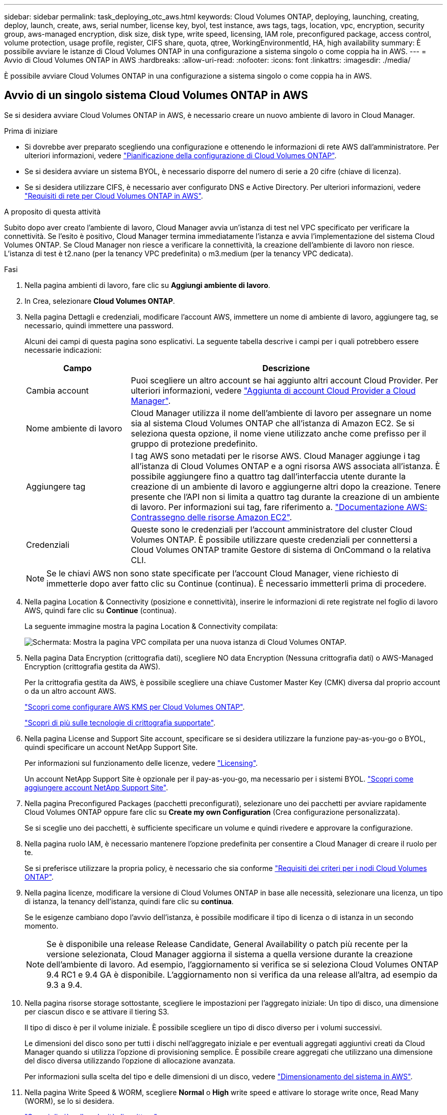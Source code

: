 ---
sidebar: sidebar 
permalink: task_deploying_otc_aws.html 
keywords: Cloud Volumes ONTAP, deploying, launching, creating, deploy, launch, create, aws, serial number, license key, byol, test instance, aws tags, tags, location, vpc, encryption, security group, aws-managed encryption, disk size, disk type, write speed, licensing, IAM role, preconfigured package, access control, volume protection, usage profile, register, CIFS share, quota, qtree, WorkingEnvironmentId, HA, high availability 
summary: È possibile avviare le istanze di Cloud Volumes ONTAP in una configurazione a sistema singolo o come coppia ha in AWS. 
---
= Avvio di Cloud Volumes ONTAP in AWS
:hardbreaks:
:allow-uri-read: 
:nofooter: 
:icons: font
:linkattrs: 
:imagesdir: ./media/


[role="lead"]
È possibile avviare Cloud Volumes ONTAP in una configurazione a sistema singolo o come coppia ha in AWS.



== Avvio di un singolo sistema Cloud Volumes ONTAP in AWS

Se si desidera avviare Cloud Volumes ONTAP in AWS, è necessario creare un nuovo ambiente di lavoro in Cloud Manager.

.Prima di iniziare
* Si dovrebbe aver preparato scegliendo una configurazione e ottenendo le informazioni di rete AWS dall'amministratore. Per ulteriori informazioni, vedere link:task_planning_your_config.html["Pianificazione della configurazione di Cloud Volumes ONTAP"].
* Se si desidera avviare un sistema BYOL, è necessario disporre del numero di serie a 20 cifre (chiave di licenza).
* Se si desidera utilizzare CIFS, è necessario aver configurato DNS e Active Directory. Per ulteriori informazioni, vedere link:reference_networking_aws.html["Requisiti di rete per Cloud Volumes ONTAP in AWS"].


.A proposito di questa attività
Subito dopo aver creato l'ambiente di lavoro, Cloud Manager avvia un'istanza di test nel VPC specificato per verificare la connettività. Se l'esito è positivo, Cloud Manager termina immediatamente l'istanza e avvia l'implementazione del sistema Cloud Volumes ONTAP. Se Cloud Manager non riesce a verificare la connettività, la creazione dell'ambiente di lavoro non riesce. L'istanza di test è t2.nano (per la tenancy VPC predefinita) o m3.medium (per la tenancy VPC dedicata).

.Fasi
. Nella pagina ambienti di lavoro, fare clic su *Aggiungi ambiente di lavoro*.
. In Crea, selezionare *Cloud Volumes ONTAP*.
. Nella pagina Dettagli e credenziali, modificare l'account AWS, immettere un nome di ambiente di lavoro, aggiungere tag, se necessario, quindi immettere una password.
+
Alcuni dei campi di questa pagina sono esplicativi. La seguente tabella descrive i campi per i quali potrebbero essere necessarie indicazioni:

+
[cols="25,75"]
|===
| Campo | Descrizione 


| Cambia account | Puoi scegliere un altro account se hai aggiunto altri account Cloud Provider. Per ulteriori informazioni, vedere link:task_adding_cloud_accounts.html["Aggiunta di account Cloud Provider a Cloud Manager"]. 


| Nome ambiente di lavoro | Cloud Manager utilizza il nome dell'ambiente di lavoro per assegnare un nome sia al sistema Cloud Volumes ONTAP che all'istanza di Amazon EC2. Se si seleziona questa opzione, il nome viene utilizzato anche come prefisso per il gruppo di protezione predefinito. 


| Aggiungere tag | I tag AWS sono metadati per le risorse AWS. Cloud Manager aggiunge i tag all'istanza di Cloud Volumes ONTAP e a ogni risorsa AWS associata all'istanza. È possibile aggiungere fino a quattro tag dall'interfaccia utente durante la creazione di un ambiente di lavoro e aggiungerne altri dopo la creazione. Tenere presente che l'API non si limita a quattro tag durante la creazione di un ambiente di lavoro. Per informazioni sui tag, fare riferimento a. https://docs.aws.amazon.com/AWSEC2/latest/UserGuide/Using_Tags.html["Documentazione AWS: Contrassegno delle risorse Amazon EC2"^]. 


| Credenziali | Queste sono le credenziali per l'account amministratore del cluster Cloud Volumes ONTAP. È possibile utilizzare queste credenziali per connettersi a Cloud Volumes ONTAP tramite Gestore di sistema di OnCommand o la relativa CLI. 
|===
+

NOTE: Se le chiavi AWS non sono state specificate per l'account Cloud Manager, viene richiesto di immetterle dopo aver fatto clic su Continue (continua). È necessario immetterli prima di procedere.

. Nella pagina Location & Connectivity (posizione e connettività), inserire le informazioni di rete registrate nel foglio di lavoro AWS, quindi fare clic su *Continue* (continua).
+
La seguente immagine mostra la pagina Location & Connectivity compilata:

+
image:screenshot_cot_vpc.gif["Schermata: Mostra la pagina VPC compilata per una nuova istanza di Cloud Volumes ONTAP."]

. Nella pagina Data Encryption (crittografia dati), scegliere NO data Encryption (Nessuna crittografia dati) o AWS-Managed Encryption (crittografia gestita da AWS).
+
Per la crittografia gestita da AWS, è possibile scegliere una chiave Customer Master Key (CMK) diversa dal proprio account o da un altro account AWS.

+
link:task_setting_up_kms.html["Scopri come configurare AWS KMS per Cloud Volumes ONTAP"].

+
link:concept_security.html#encryption-of-data-at-rest["Scopri di più sulle tecnologie di crittografia supportate"].

. Nella pagina License and Support Site account, specificare se si desidera utilizzare la funzione pay-as-you-go o BYOL, quindi specificare un account NetApp Support Site.
+
Per informazioni sul funzionamento delle licenze, vedere link:concept_licensing.html["Licensing"].

+
Un account NetApp Support Site è opzionale per il pay-as-you-go, ma necessario per i sistemi BYOL. link:task_adding_nss_accounts.html["Scopri come aggiungere account NetApp Support Site"].

. Nella pagina Preconfigured Packages (pacchetti preconfigurati), selezionare uno dei pacchetti per avviare rapidamente Cloud Volumes ONTAP oppure fare clic su *Create my own Configuration* (Crea configurazione personalizzata).
+
Se si sceglie uno dei pacchetti, è sufficiente specificare un volume e quindi rivedere e approvare la configurazione.

. Nella pagina ruolo IAM, è necessario mantenere l'opzione predefinita per consentire a Cloud Manager di creare il ruolo per te.
+
Se si preferisce utilizzare la propria policy, è necessario che sia conforme http://mysupport.netapp.com/cloudontap/support/iampolicies["Requisiti dei criteri per i nodi Cloud Volumes ONTAP"^].

. Nella pagina licenze, modificare la versione di Cloud Volumes ONTAP in base alle necessità, selezionare una licenza, un tipo di istanza, la tenancy dell'istanza, quindi fare clic su *continua*.
+
Se le esigenze cambiano dopo l'avvio dell'istanza, è possibile modificare il tipo di licenza o di istanza in un secondo momento.

+

NOTE: Se è disponibile una release Release Candidate, General Availability o patch più recente per la versione selezionata, Cloud Manager aggiorna il sistema a quella versione durante la creazione dell'ambiente di lavoro. Ad esempio, l'aggiornamento si verifica se si seleziona Cloud Volumes ONTAP 9.4 RC1 e 9.4 GA è disponibile. L'aggiornamento non si verifica da una release all'altra, ad esempio da 9.3 a 9.4.

. Nella pagina risorse storage sottostante, scegliere le impostazioni per l'aggregato iniziale: Un tipo di disco, una dimensione per ciascun disco e se attivare il tiering S3.
+
Il tipo di disco è per il volume iniziale. È possibile scegliere un tipo di disco diverso per i volumi successivi.

+
Le dimensioni del disco sono per tutti i dischi nell'aggregato iniziale e per eventuali aggregati aggiuntivi creati da Cloud Manager quando si utilizza l'opzione di provisioning semplice. È possibile creare aggregati che utilizzano una dimensione del disco diversa utilizzando l'opzione di allocazione avanzata.

+
Per informazioni sulla scelta del tipo e delle dimensioni di un disco, vedere link:task_planning_your_config.html#sizing-your-system-in-aws["Dimensionamento del sistema in AWS"].

. Nella pagina Write Speed & WORM, scegliere *Normal* o *High* write speed e attivare lo storage write once, Read Many (WORM), se lo si desidera.
+
link:task_planning_your_config.html#choosing-a-write-speed["Scopri di più sulla velocità di scrittura"].

+
link:concept_worm.html["Scopri di più sullo storage WORM"].

. Nella pagina Create Volume (Crea volume), inserire i dettagli del nuovo volume, quindi fare clic su *Continue* (continua).
+
Se si desidera creare un volume per iSCSI, saltare questo passaggio. Cloud Manager imposta i volumi solo per NFS e CIFS.

+
Alcuni dei campi di questa pagina sono esplicativi. La seguente tabella descrive i campi per i quali potrebbero essere necessarie indicazioni:

+
[cols="25,75"]
|===
| Campo | Descrizione 


| Dimensione | Le dimensioni massime che è possibile inserire dipendono in gran parte dall'attivazione o meno del thin provisioning, che consente di creare un volume più grande dello storage fisico attualmente disponibile per l'IT. 


| Controllo degli accessi (solo per NFS) | Un criterio di esportazione definisce i client nella subnet che possono accedere al volume. Per impostazione predefinita, Cloud Manager inserisce un valore che fornisce l'accesso a tutte le istanze nella subnet. 


| Permessi e utenti/gruppi (solo per CIFS) | Questi campi consentono di controllare il livello di accesso a una condivisione per utenti e gruppi (detti anche elenchi di controllo degli accessi o ACL). È possibile specificare utenti o gruppi Windows locali o di dominio, utenti o gruppi UNIX. Se si specifica un nome utente Windows di dominio, è necessario includere il dominio dell'utente utilizzando il formato dominio/nome utente. 


| Policy di Snapshot | Una policy di copia Snapshot specifica la frequenza e il numero di copie Snapshot NetApp create automaticamente. Una copia Snapshot di NetApp è un'immagine del file system point-in-time che non ha alcun impatto sulle performance e richiede uno storage minimo. È possibile scegliere il criterio predefinito o nessuno. È possibile scegliere nessuno per i dati transitori, ad esempio tempdb per Microsoft SQL Server. 
|===
+
La seguente immagine mostra la pagina Volume compilata per il protocollo CIFS:

+
image:screenshot_cot_vol.gif["Schermata: Mostra la pagina Volume compilata per un'istanza di Cloud Volumes ONTAP."]

. Se si sceglie il protocollo CIFS, impostare un server CIFS nella pagina CIFS Setup:
+
[cols="25,75"]
|===
| Campo | Descrizione 


| Indirizzo IP primario e secondario DNS | Gli indirizzi IP dei server DNS che forniscono la risoluzione dei nomi per il server CIFS. I server DNS elencati devono contenere i record di posizione del servizio (SRV) necessari per individuare i server LDAP di Active Directory e i controller di dominio per il dominio a cui il server CIFS si unisce. 


| Dominio Active Directory da unire | L'FQDN del dominio Active Directory (ad) a cui si desidera che il server CIFS si unisca. 


| Credenziali autorizzate per l'accesso al dominio | Il nome e la password di un account Windows con privilegi sufficienti per aggiungere computer all'unità organizzativa (OU) specificata nel dominio ad. 


| Nome NetBIOS del server CIFS | Un nome server CIFS univoco nel dominio ad. 


| Unità organizzativa | L'unità organizzativa all'interno del dominio ad da associare al server CIFS. L'impostazione predefinita è CN=computer. 


| Dominio DNS | Il dominio DNS per la SVM (Storage Virtual Machine) di Cloud Volumes ONTAP. Nella maggior parte dei casi, il dominio è lo stesso del dominio ad. 


| Server NTP | Selezionare *Use Active Directory Domain* (Usa dominio Active Directory) per configurare un server NTP utilizzando il DNS di Active Directory. Se è necessario configurare un server NTP utilizzando un indirizzo diverso, utilizzare l'API. Vedere link:api.html["Guida per sviluppatori API di Cloud Manager"^] per ulteriori informazioni. 
|===
. Nella pagina Usage Profile (Profilo di utilizzo), Disk Type (tipo di disco) e Tiering Policy (criterio di tiering), scegliere se attivare le funzionalità di efficienza dello storage e modificare il criterio di tiering S3, se necessario.
+
Per ulteriori informazioni, vedere link:task_planning_your_config.html#choosing-a-volume-usage-profile["Comprensione dei profili di utilizzo dei volumi"] e. link:concept_data_tiering.html["Panoramica sul tiering dei dati"].

. Nella pagina Review & Approve (esamina e approva), rivedere e confermare le selezioni:
+
.. Esaminare i dettagli della configurazione.
.. Fare clic su *ulteriori informazioni* per rivedere i dettagli sul supporto e le risorse AWS che Cloud Manager acquisterà.
.. Selezionare le caselle di controllo *ho capito...*.
.. Fare clic su *Go*.




.Risultato
Cloud Manager avvia l'istanza di Cloud Volumes ONTAP. Puoi tenere traccia dei progressi nella timeline.

In caso di problemi durante l'avvio dell'istanza di Cloud Volumes ONTAP, esaminare il messaggio di errore. È inoltre possibile selezionare l'ambiente di lavoro e fare clic su Re-create environment (Crea ambiente).

Per ulteriore assistenza, visitare il sito Web all'indirizzo https://mysupport.netapp.com/cloudontap["Supporto NetApp Cloud Volumes ONTAP"^].

.Al termine
* Se è stata fornita una condivisione CIFS, assegnare agli utenti o ai gruppi le autorizzazioni per i file e le cartelle e verificare che tali utenti possano accedere alla condivisione e creare un file.
* Se si desidera applicare le quote ai volumi, utilizzare System Manager o l'interfaccia CLI.
+
Le quote consentono di limitare o tenere traccia dello spazio su disco e del numero di file utilizzati da un utente, un gruppo o un qtree.





== Avvio di una coppia Cloud Volumes ONTAP ha in AWS

Se si desidera lanciare una coppia Cloud Volumes ONTAP ha in AWS, è necessario creare un ambiente di lavoro ha in Cloud Manager.

.Prima di iniziare
* Si dovrebbe aver preparato scegliendo una configurazione e ottenendo le informazioni di rete AWS dall'amministratore. Per ulteriori informazioni, vedere link:task_planning_your_config.html["Pianificazione della configurazione di Cloud Volumes ONTAP"].
* Se sono state acquistate licenze BYOL, è necessario disporre di un numero seriale a 20 cifre (chiave di licenza) per ciascun nodo.
* Se si desidera utilizzare CIFS, è necessario aver configurato DNS e Active Directory. Per ulteriori informazioni, vedere link:reference_networking_aws.html["Requisiti di rete per Cloud Volumes ONTAP in AWS"].


.A proposito di questa attività
Subito dopo aver creato l'ambiente di lavoro, Cloud Manager avvia un'istanza di test nel VPC specificato per verificare la connettività. Se l'esito è positivo, Cloud Manager termina immediatamente l'istanza e avvia l'implementazione del sistema Cloud Volumes ONTAP. Se Cloud Manager non riesce a verificare la connettività, la creazione dell'ambiente di lavoro non riesce. L'istanza di test è t2.nano (per la tenancy VPC predefinita) o m3.medium (per la tenancy VPC dedicata).

.Fasi
. Nella pagina ambienti di lavoro, fare clic su *Aggiungi ambiente di lavoro*.
. In Crea, selezionare *Cloud Volumes ONTAP ha*.
. Nella pagina Dettagli e credenziali, modificare l'account AWS, immettere un nome di ambiente di lavoro, aggiungere tag, se necessario, quindi immettere una password.
+
Alcuni dei campi di questa pagina sono esplicativi. La seguente tabella descrive i campi per i quali potrebbero essere necessarie indicazioni:

+
[cols="25,75"]
|===
| Campo | Descrizione 


| Cambia account | Puoi scegliere un altro account se hai aggiunto altri account Cloud Provider. Per ulteriori informazioni, vedere link:task_adding_cloud_accounts.html["Aggiunta di account Cloud Provider a Cloud Manager"]. 


| Nome ambiente di lavoro | Cloud Manager utilizza il nome dell'ambiente di lavoro per assegnare un nome sia al sistema Cloud Volumes ONTAP che all'istanza di Amazon EC2. Se si seleziona questa opzione, il nome viene utilizzato anche come prefisso per il gruppo di protezione predefinito. 


| Aggiungere tag | I tag AWS sono metadati per le risorse AWS. Cloud Manager aggiunge i tag all'istanza di Cloud Volumes ONTAP e a ogni risorsa AWS associata all'istanza. Per informazioni sui tag, fare riferimento a. https://docs.aws.amazon.com/AWSEC2/latest/UserGuide/Using_Tags.html["Documentazione AWS: Contrassegno delle risorse Amazon EC2"^]. 


| Credenziali | Queste sono le credenziali per l'account amministratore del cluster Cloud Volumes ONTAP. È possibile utilizzare queste credenziali per connettersi a Cloud Volumes ONTAP tramite Gestore di sistema di OnCommand o la relativa CLI. 
|===
+

NOTE: Se le chiavi AWS non sono state specificate per l'account Cloud Manager, viene richiesto di immetterle dopo aver fatto clic su Continue (continua). Prima di procedere, immettere i tasti AWS.

. Nella pagina ha Deployment Models (modelli di implementazione ha), scegliere una configurazione ha.
+
Per una panoramica dei modelli di implementazione, vedere link:concept_ha.html["Cloud Volumes ONTAP ha per AWS"].

. Nella pagina Region & VPC (Regione e VPC), inserire le informazioni di rete registrate nel foglio di lavoro AWS, quindi fare clic su *Continue* (continua).
+
La seguente immagine mostra la pagina Location (posizione) compilata per una configurazione AZ multipla:

+
image:screenshot_cot_vpc_ha.gif["Schermata: Mostra la pagina VPC compilata per una configurazione ha. Per ogni istanza viene selezionata una zona di disponibilità diversa."]

. Nella pagina Connectivity and SSH Authentication (connettività e autenticazione SSH), scegliere i metodi di connessione per la coppia ha e il mediatore.
. Se si sceglie più AZS, specificare gli indirizzi IP mobili e fare clic su *continua*.
+
Gli indirizzi IP devono essere esterni al blocco CIDR per tutti i VPC della regione. Per ulteriori informazioni, vedere link:reference_networking_aws.html#aws-networking-requirements-for-cloud-volumes-ontap-ha-in-multiple-azs["Requisiti di rete AWS per Cloud Volumes ONTAP ha in più AZS"].

. Se si sceglie più indirizzi AZS, selezionare le tabelle di routing che devono includere i percorsi verso gli indirizzi IP mobili, quindi fare clic su *continua*.
+
Se si dispone di più tabelle di percorso, è molto importante selezionare le tabelle di percorso corrette. In caso contrario, alcuni client potrebbero non avere accesso alla coppia Cloud Volumes ONTAP ha. Per ulteriori informazioni sulle tabelle di percorso, fare riferimento a. http://docs.aws.amazon.com/AmazonVPC/latest/UserGuide/VPC_Route_Tables.html["Documentazione AWS: Tabelle di percorso"^].

. Nella pagina Data Encryption (crittografia dati), scegliere NO data Encryption (Nessuna crittografia dati) o AWS-Managed Encryption (crittografia gestita da AWS).
+
Per la crittografia gestita da AWS, è possibile scegliere una chiave Customer Master Key (CMK) diversa dal proprio account o da un altro account AWS.

+
link:task_setting_up_kms.html["Scopri come configurare AWS KMS per Cloud Volumes ONTAP"].

+
link:concept_security.html#encryption-of-data-at-rest["Scopri di più sulle tecnologie di crittografia supportate"].

. Nella pagina License and Support Site account, specificare se si desidera utilizzare la funzione pay-as-you-go o BYOL, quindi specificare un account NetApp Support Site.
+
Per informazioni sul funzionamento delle licenze, vedere link:concept_licensing.html["Licensing"].

+
Un account NetApp Support Site è opzionale per il pay-as-you-go, ma necessario per i sistemi BYOL. link:task_adding_nss_accounts.html["Scopri come aggiungere account NetApp Support Site"].

. Nella pagina Preconfigured Packages (pacchetti preconfigurati), selezionare uno dei pacchetti per avviare rapidamente un sistema Cloud Volumes ONTAP oppure fare clic su *Create my own Configuration* (Crea configurazione personale).
+
Se si sceglie uno dei pacchetti, è sufficiente specificare un volume e quindi rivedere e approvare la configurazione.

. Nella pagina ruolo IAM, è necessario mantenere l'opzione predefinita per consentire a Cloud Manager di creare i ruoli per te.
+
Se si preferisce utilizzare la propria policy, è necessario che sia conforme http://mysupport.netapp.com/cloudontap/support/iampolicies["Requisiti delle policy per i nodi Cloud Volumes ONTAP e il mediatore ha"^].

. Nella pagina licenze, modificare la versione di Cloud Volumes ONTAP in base alle necessità, selezionare una licenza, un tipo di istanza, la tenancy dell'istanza, quindi fare clic su *continua*.
+
Se le esigenze cambiano dopo l'avvio delle istanze, è possibile modificare il tipo di licenza o di istanza in un secondo momento.

+

NOTE: Se è disponibile una release Release Candidate, General Availability o patch più recente per la versione selezionata, Cloud Manager aggiorna il sistema a quella versione durante la creazione dell'ambiente di lavoro. Ad esempio, l'aggiornamento si verifica se si seleziona Cloud Volumes ONTAP 9.4 RC1 e 9.4 GA è disponibile. L'aggiornamento non si verifica da una release all'altra, ad esempio da 9.3 a 9.4.

. Nella pagina risorse storage sottostante, scegliere le impostazioni per l'aggregato iniziale: Un tipo di disco, una dimensione per ciascun disco e se attivare il tiering S3.
+
Il tipo di disco è per il volume iniziale. È possibile scegliere un tipo di disco diverso per i volumi successivi.

+
Le dimensioni del disco sono per tutti i dischi nell'aggregato iniziale e per eventuali aggregati aggiuntivi creati da Cloud Manager quando si utilizza l'opzione di provisioning semplice. È possibile creare aggregati che utilizzano una dimensione del disco diversa utilizzando l'opzione di allocazione avanzata.

+
Per informazioni sulla scelta del tipo e delle dimensioni di un disco, vedere link:task_planning_your_config.html#sizing-your-system-in-aws["Dimensionamento del sistema in AWS"].

. Nella pagina WORM, attivare lo storage write once, Read Many (WORM), se lo si desidera.
+
link:concept_worm.html["Scopri di più sullo storage WORM"].

. Nella pagina Create Volume (Crea volume), inserire i dettagli del nuovo volume, quindi fare clic su *Continue* (continua).
+
Se si desidera creare un volume per iSCSI, saltare questo passaggio. Cloud Manager imposta i volumi solo per NFS e CIFS.

+
Alcuni dei campi di questa pagina sono esplicativi. La seguente tabella descrive i campi per i quali potrebbero essere necessarie indicazioni:

+
[cols="25,75"]
|===
| Campo | Descrizione 


| Dimensione | Le dimensioni massime che è possibile inserire dipendono in gran parte dall'attivazione o meno del thin provisioning, che consente di creare un volume più grande dello storage fisico attualmente disponibile per l'IT. 


| Controllo degli accessi (solo per NFS) | Un criterio di esportazione definisce i client nella subnet che possono accedere al volume. Per impostazione predefinita, Cloud Manager inserisce un valore che fornisce l'accesso a tutte le istanze nella subnet. 


| Permessi e utenti/gruppi (solo per CIFS) | Questi campi consentono di controllare il livello di accesso a una condivisione per utenti e gruppi (detti anche elenchi di controllo degli accessi o ACL). È possibile specificare utenti o gruppi Windows locali o di dominio, utenti o gruppi UNIX. Se si specifica un nome utente Windows di dominio, è necessario includere il dominio dell'utente utilizzando il formato dominio/nome utente. 


| Policy di Snapshot | Una policy di copia Snapshot specifica la frequenza e il numero di copie Snapshot NetApp create automaticamente. Una copia Snapshot di NetApp è un'immagine del file system point-in-time che non ha alcun impatto sulle performance e richiede uno storage minimo. È possibile scegliere il criterio predefinito o nessuno. È possibile scegliere nessuno per i dati transitori, ad esempio tempdb per Microsoft SQL Server. 
|===
+
La seguente immagine mostra la pagina Volume compilata per il protocollo CIFS:

+
image:screenshot_cot_vol.gif["Schermata: Mostra la pagina Volume compilata per un'istanza di Cloud Volumes ONTAP."]

. Se è stato selezionato il protocollo CIFS, configurare un server CIFS nella pagina CIFS Setup:
+
[cols="25,75"]
|===
| Campo | Descrizione 


| Indirizzo IP primario e secondario DNS | Gli indirizzi IP dei server DNS che forniscono la risoluzione dei nomi per il server CIFS. I server DNS elencati devono contenere i record di posizione del servizio (SRV) necessari per individuare i server LDAP di Active Directory e i controller di dominio per il dominio a cui il server CIFS si unisce. 


| Dominio Active Directory da unire | L'FQDN del dominio Active Directory (ad) a cui si desidera che il server CIFS si unisca. 


| Credenziali autorizzate per l'accesso al dominio | Il nome e la password di un account Windows con privilegi sufficienti per aggiungere computer all'unità organizzativa (OU) specificata nel dominio ad. 


| Nome NetBIOS del server CIFS | Un nome server CIFS univoco nel dominio ad. 


| Unità organizzativa | L'unità organizzativa all'interno del dominio ad da associare al server CIFS. L'impostazione predefinita è CN=computer. 


| Dominio DNS | Il dominio DNS per la SVM (Storage Virtual Machine) di Cloud Volumes ONTAP. Nella maggior parte dei casi, il dominio è lo stesso del dominio ad. 


| Server NTP | Selezionare *Use Active Directory Domain* (Usa dominio Active Directory) per configurare un server NTP utilizzando il DNS di Active Directory. Se è necessario configurare un server NTP utilizzando un indirizzo diverso, utilizzare l'API. Vedere link:api.html["Guida per sviluppatori API di Cloud Manager"^] per ulteriori informazioni. 
|===
. Nella pagina Usage Profile (Profilo di utilizzo), Disk Type (tipo di disco) e Tiering Policy (criterio di tiering), scegliere se attivare le funzionalità di efficienza dello storage e modificare il criterio di tiering S3, se necessario.
+
Per ulteriori informazioni, vedere link:task_planning_your_config.html#choosing-a-volume-usage-profile["Comprensione dei profili di utilizzo dei volumi"] e. link:concept_data_tiering.html["Panoramica sul tiering dei dati"].

. Nella pagina Review & Approve (esamina e approva), rivedere e confermare le selezioni:
+
.. Esaminare i dettagli della configurazione.
.. Fare clic su *ulteriori informazioni* per rivedere i dettagli sul supporto e le risorse AWS che Cloud Manager acquisterà.
.. Selezionare le caselle di controllo *ho capito...*.
.. Fare clic su *Go*.




.Risultato
Cloud Manager lancia la coppia Cloud Volumes ONTAP ha. Puoi tenere traccia dei progressi nella timeline.

In caso di problemi durante l'avvio della coppia ha, esaminare il messaggio di errore. È inoltre possibile selezionare l'ambiente di lavoro e fare clic su Re-create environment (Crea ambiente).

Per ulteriore assistenza, visitare il sito Web all'indirizzo https://mysupport.netapp.com/cloudontap["Supporto NetApp Cloud Volumes ONTAP"^].

.Al termine
* Se è stata fornita una condivisione CIFS, assegnare agli utenti o ai gruppi le autorizzazioni per i file e le cartelle e verificare che tali utenti possano accedere alla condivisione e creare un file.
* Se si desidera applicare le quote ai volumi, utilizzare System Manager o l'interfaccia CLI.
+
Le quote consentono di limitare o tenere traccia dello spazio su disco e del numero di file utilizzati da un utente, un gruppo o un qtree.


